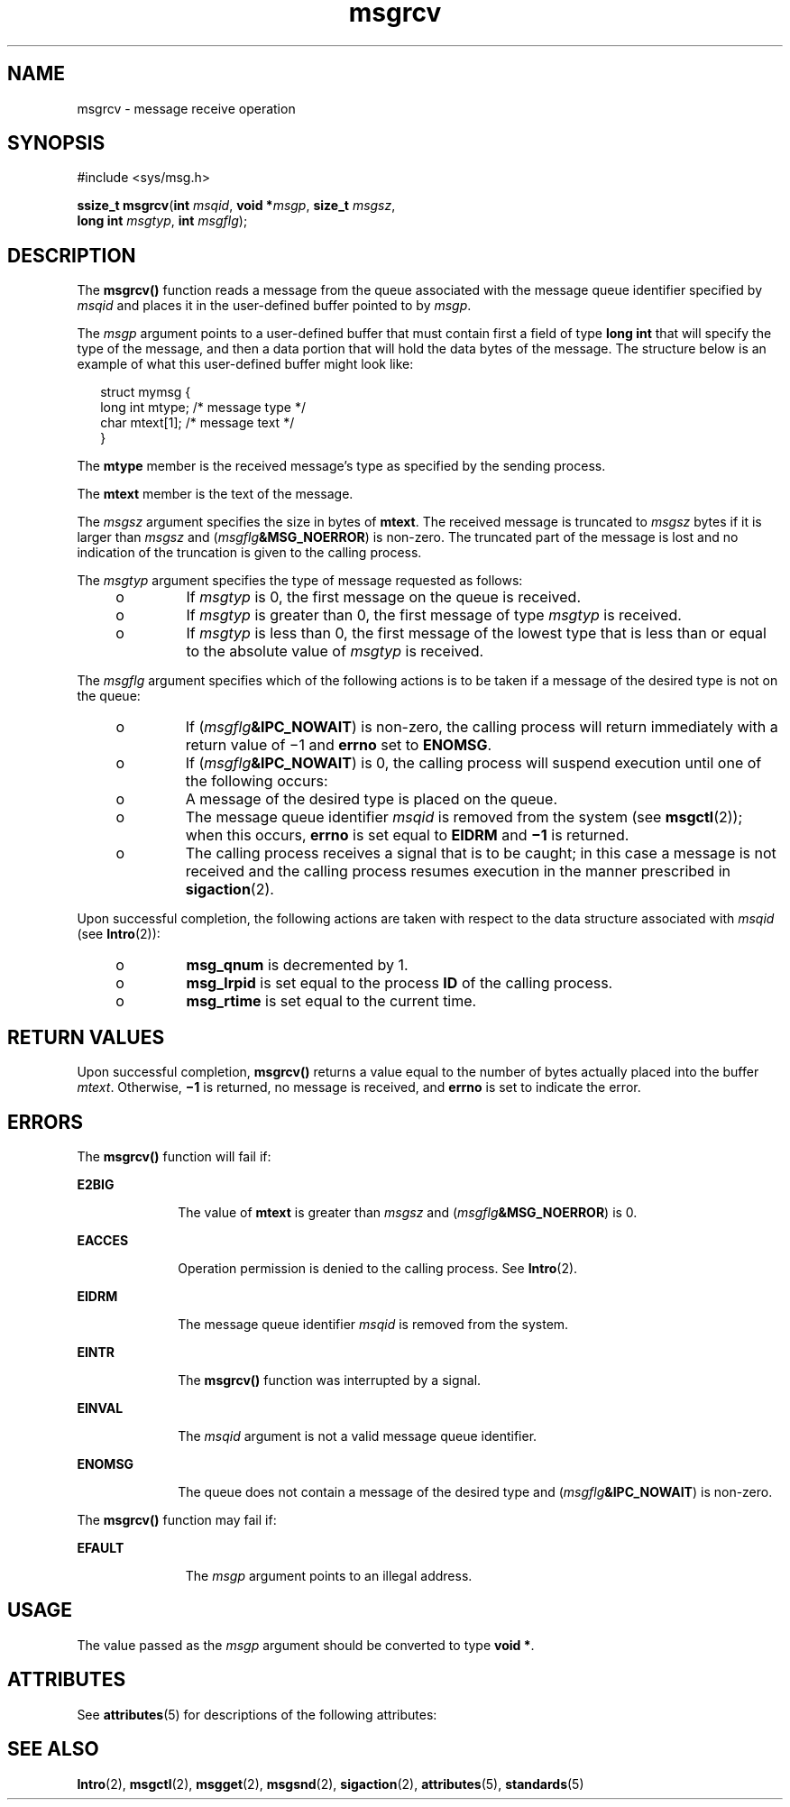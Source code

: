 '\" te
.\" Copyright 1989 AT&T  @(#)msgrcv.2 1.33 98/05/12
.\" Copyright (c) 1999, Sun Microsystems, Inc.  All Rights Reserved
.\" Copyright (c) 2012-2013, J. Schilling
.\" Copyright (c) 2013, Andreas Roehler
.\" Portions Copyright (c) 1992, X/Open Company Limited  All Rights Reserved
.\"
.\" Sun Microsystems, Inc. gratefully acknowledges The Open Group for
.\" permission to reproduce portions of its copyrighted documentation.
.\" Original documentation from The Open Group can be obtained online
.\" at http://www.opengroup.org/bookstore/.
.\"
.\" The Institute of Electrical and Electronics Engineers and The Open Group,
.\" have given us permission to reprint portions of their documentation.
.\"
.\" In the following statement, the phrase "this text" refers to portions
.\" of the system documentation.
.\"
.\" Portions of this text are reprinted and reproduced in electronic form in
.\" the Sun OS Reference Manual, from IEEE Std 1003.1, 2004 Edition, Standard
.\" for Information Technology -- Portable Operating System Interface (POSIX),
.\" The Open Group Base Specifications Issue 6, Copyright (C) 2001-2004 by the
.\" Institute of Electrical and Electronics Engineers, Inc and The Open Group.
.\" In the event of any discrepancy between these versions and the original
.\" IEEE and The Open Group Standard, the original IEEE and The Open Group
.\" Standard is the referee document.
.\"
.\" The original Standard can be obtained online at
.\" http://www.opengroup.org/unix/online.html.
.\"
.\" This notice shall appear on any product containing this material.
.\"
.\" CDDL HEADER START
.\"
.\" The contents of this file are subject to the terms of the
.\" Common Development and Distribution License ("CDDL"), version 1.0.
.\" You may only use this file in accordance with the terms of version
.\" 1.0 of the CDDL.
.\"
.\" A full copy of the text of the CDDL should have accompanied this
.\" source.  A copy of the CDDL is also available via the Internet at
.\" http://www.opensource.org/licenses/cddl1.txt
.\"
.\" When distributing Covered Code, include this CDDL HEADER in each
.\" file and include the License file at usr/src/OPENSOLARIS.LICENSE.
.\" If applicable, add the following below this CDDL HEADER, with the
.\" fields enclosed by brackets "[]" replaced with your own identifying
.\" information: Portions Copyright [yyyy] [name of copyright owner]
.\"
.\" CDDL HEADER END
.TH msgrcv 2 "19 May 1999" "SunOS 5.11" "System Calls"
.SH NAME
msgrcv \- message receive operation
.SH SYNOPSIS
.LP
.nf
#include <sys/msg.h>

\fBssize_t\fR \fBmsgrcv\fR(\fBint\fR \fImsqid\fR, \fBvoid *\fImsgp\fR, \fBsize_t\fR \fImsgsz\fR,
     \fBlong int\fR \fImsgtyp\fR, \fBint\fR \fImsgflg\fR);
.fi

.SH DESCRIPTION
.sp
.LP
The
.B msgrcv()
function reads a message from the queue associated with
the message queue identifier specified by
.I msqid
and places it in the
user-defined buffer pointed to by
.IR msgp .
.sp
.LP
The
.I msgp
argument points to a user-defined buffer that must contain
first a field of type
.B "long int"
that will specify the type of the
message, and then a data portion that will hold the data bytes of the
message. The structure below is an example of what this user-defined buffer
might look like:
.sp
.in +2
.nf
struct mymsg {
        long int    mtype;     /* message type */
        char        mtext[1];  /* message text */
}
.fi
.in -2

.sp
.LP
The
.B mtype
member is the received message's type as specified by the
sending process.
.sp
.LP
The
.B mtext
member is the text of the message.
.sp
.LP
The
.I msgsz
argument specifies the size in bytes of
.BR mtext .
The
received message is truncated to
.I msgsz
bytes if it is larger than
.I
msgsz \c
and
.RI ( msgflg\fB&MSG_NOERROR )
is non-zero. The truncated
part of the message is lost and no indication of the truncation is given to
the calling process.
.sp
.LP
The
.I msgtyp
argument specifies the type of message requested as
follows:
.RS +4
.TP
.ie t \(bu
.el o
If
.I msgtyp
is 0, the first message on the queue is received.
.RE
.RS +4
.TP
.ie t \(bu
.el o
If
.I msgtyp
is greater than 0, the first message of type
.I msgtyp
is received.
.RE
.RS +4
.TP
.ie t \(bu
.el o
If
.I msgtyp
is less than 0, the first message of the lowest type that
is less than or equal to the absolute value of
.I msgtyp
is received.
.RE
.sp
.LP
The
.I msgflg
argument specifies which of the following actions is to be
taken if a message of the desired type is not on the queue:
.RS +4
.TP
.ie t \(bu
.el o
If
.RI ( msgflg\fB&IPC_NOWAIT )
is non-zero, the calling process will
return immediately with a return value of \(mi1 and
.B errno
set to
.BR ENOMSG .
.RE
.RS +4
.TP
.ie t \(bu
.el o
If
.RI ( msgflg\fB&IPC_NOWAIT )
is 0, the calling process will suspend
execution until one of the following occurs:
.RS +4
.TP
.ie t \(bu
.el o
A message of the desired type is placed on the queue.
.RE
.RS +4
.TP
.ie t \(bu
.el o
The message queue identifier
.I msqid
is removed from the system (see
.BR msgctl (2));
when this occurs,
.B errno
is set equal to
.BR EIDRM
and
.B \(mi1
is returned.
.RE
.RS +4
.TP
.ie t \(bu
.el o
The calling process receives a signal that is to be caught; in this case a
message is not received and the calling process resumes execution in the
manner prescribed in
.BR sigaction (2).
.RE
.RE
.sp
.LP
Upon successful completion, the following actions are taken with respect to
the data structure associated with
.I msqid
(see
.BR Intro (2)):
.RS +4
.TP
.ie t \(bu
.el o
.B msg_qnum
is decremented by 1.
.RE
.RS +4
.TP
.ie t \(bu
.el o
.B msg_lrpid
is set equal to the process
.B ID
of the calling
process.
.RE
.RS +4
.TP
.ie t \(bu
.el o
.B msg_rtime
is set equal to the current time.
.RE
.SH RETURN VALUES
.sp
.LP
Upon successful completion,
.B msgrcv()
returns a value equal to the
number of bytes actually placed into the buffer
.IR mtext .
Otherwise,
.B
\(mi1 \c
is returned, no message is received, and
.B errno
is set to
indicate the error.
.SH ERRORS
.sp
.LP
The
.B msgrcv()
function will fail if:
.sp
.ne 2
.mk
.na
.B E2BIG
.ad
.RS 10n
.rt
The value of
.B mtext
is greater than
.I msgsz
and
(\fImsgflg\fB&MSG_NOERROR\fR) is 0.
.RE

.sp
.ne 2
.mk
.na
.B EACCES
.ad
.RS 10n
.rt
Operation permission is denied to the calling process.  See
.BR Intro (2).
.RE

.sp
.ne 2
.mk
.na
.B EIDRM
.ad
.RS 10n
.rt
The message queue identifier
.I msqid
is removed from the system.
.RE

.sp
.ne 2
.mk
.na
.B EINTR
.ad
.RS 10n
.rt
The
.B msgrcv()
function was interrupted by a signal.
.RE

.sp
.ne 2
.mk
.na
.B EINVAL
.ad
.RS 10n
.rt
The
.I msqid
argument is not a valid message queue identifier.
.RE

.sp
.ne 2
.mk
.na
.B ENOMSG
.ad
.RS 10n
.rt
The queue does not contain a message of the desired type and
(\fImsgflg\fB&IPC_NOWAIT\fR) is non-zero.
.RE

.sp
.LP
The
.B msgrcv()
function may fail if:
.sp
.ne 2
.mk
.na
.B  EFAULT
.ad
.RS 11n
.rt
The
.I msgp
argument points to an illegal address.
.RE

.SH USAGE
.sp
.LP
The value passed as the
.I msgp
argument should be converted to type
.BR "void *" .
.SH ATTRIBUTES
.sp
.LP
See
.BR attributes (5)
for descriptions of the following attributes:
.sp

.sp
.TS
tab() box;
cw(2.75i) |cw(2.75i)
lw(2.75i) |lw(2.75i)
.
ATTRIBUTE TYPEATTRIBUTE VALUE
_
Interface StabilityStandard
.TE

.SH SEE ALSO
.sp
.LP
.BR Intro (2),
.BR msgctl (2),
.BR msgget (2),
.BR msgsnd (2),
.BR sigaction (2),
.BR attributes (5),
.BR standards (5)
